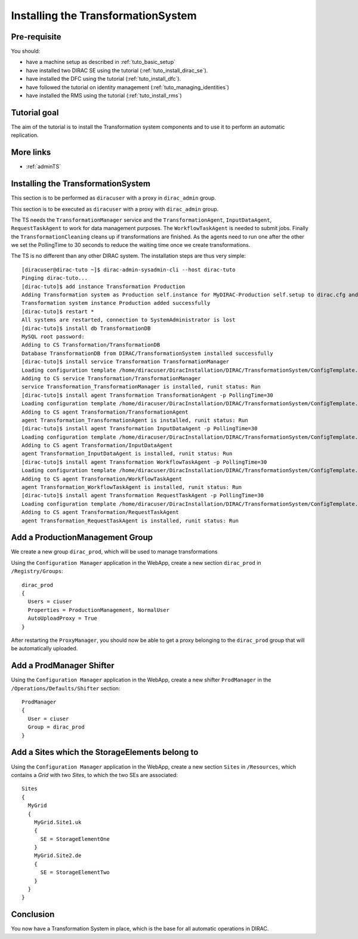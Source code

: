 .. _tuto_install_ts:

===================================
Installing the TransformationSystem
===================================

.. set highlighting to console input/output
.. highlight:: console

Pre-requisite
=============

You should:

* have a machine setup as described in :ref:`tuto_basic_setup`
* have installed two DIRAC SE using the tutorial (:ref:`tuto_install_dirac_se`).
* have installed the DFC using the tutorial (:ref:`tuto_install_dfc`).
* have followed the tutorial on identity management (:ref:`tuto_managing_identities`)
* have installed the RMS using the tutorial (:ref:`tuto_install_rms`)


Tutorial goal
=============

The aim of the tutorial is to install the Transformation system components and to use it to perform an automatic replication.


More links
==========

* :ref:`adminTS`

Installing the TransformationSystem
======================================

.. highlight:: console

This section is to be performed as ``diracuser`` with a proxy in ``dirac_admin`` group.

This section is to be executed as ``diracuser`` with a proxy with ``dirac_admin`` group.

The TS needs the ``TransformationManager`` service and the ``TransformationAgent``, ``InputDataAgent``,
``RequestTaskAgent`` to work for data management purposes. The ``WorkflowTaskAgent`` is needed to submit jobs.
Finally the ``TransformationCleaning`` cleans up if transformations are finished. As the agents need to run one after
the other we set the PollingTime to 30 seconds to reduce the waiting time once we create transformations.

The TS is no different than any other DIRAC system. The installation steps are thus very simple::

  [diracuser@dirac-tuto ~]$ dirac-admin-sysadmin-cli --host dirac-tuto
  Pinging dirac-tuto...
  [dirac-tuto]$ add instance Transformation Production
  Adding Transformation system as Production self.instance for MyDIRAC-Production self.setup to dirac.cfg and CS
  Transformation system instance Production added successfully
  [dirac-tuto]$ restart *
  All systems are restarted, connection to SystemAdministrator is lost
  [dirac-tuto]$ install db TransformationDB
  MySQL root password:
  Adding to CS Transformation/TransformationDB
  Database TransformationDB from DIRAC/TransformationSystem installed successfully
  [dirac-tuto]$ install service Transformation TransformationManager
  Loading configuration template /home/diracuser/DiracInstallation/DIRAC/TransformationSystem/ConfigTemplate.cfg
  Adding to CS service Transformation/TransformationManager
  service Transformation_TransformationManager is installed, runit status: Run
  [dirac-tuto]$ install agent Transformation TransformationAgent -p PollingTime=30
  Loading configuration template /home/diracuser/DiracInstallation/DIRAC/TransformationSystem/ConfigTemplate.cfg
  Adding to CS agent Transformation/TransformationAgent
  agent Transformation_TransformationAgent is installed, runit status: Run
  [dirac-tuto]$ install agent Transformation InputDataAgent -p PollingTime=30
  Loading configuration template /home/diracuser/DiracInstallation/DIRAC/TransformationSystem/ConfigTemplate.cfg
  Adding to CS agent Transformation/InputDataAgent
  agent Transformation_InputDataAgent is installed, runit status: Run
  [dirac-tuto]$ install agent Transformation WorkflowTaskAgent -p PollingTime=30
  Loading configuration template /home/diracuser/DiracInstallation/DIRAC/TransformationSystem/ConfigTemplate.cfg
  Adding to CS agent Transformation/WorkflowTaskAgent
  agent Transformation_WorkflowTaskAgent is installed, runit status: Run
  [dirac-tuto]$ install agent Transformation RequestTaskAgent -p PollingTime=30
  Loading configuration template /home/diracuser/DiracInstallation/DIRAC/TransformationSystem/ConfigTemplate.cfg
  Adding to CS agent Transformation/RequestTaskAgent
  agent Transformation_RequestTaskAgent is installed, runit status: Run

Add a ProductionManagement Group
================================

We create a new group ``dirac_prod``, which will be used to manage transformations

Using the ``Configuration Manager`` application in the WebApp, create a new section ``dirac_prod`` in ``/Registry/Groups``::

  dirac_prod
  {
    Users = ciuser
    Properties = ProductionManagement, NormalUser
    AutoUploadProxy = True
  }

After restarting the ``ProxyManager``, you should now be able to get a proxy belonging to the ``dirac_prod`` group that
will be automatically uploaded.

Add a ProdManager Shifter
=========================

Using the ``Configuration Manager`` application in the WebApp, create a new shifter ``ProdManager`` in the
``/Operations/Defaults/Shifter`` section::

  ProdManager
  {
    User = ciuser
    Group = dirac_prod
  }



Add a Sites which the StorageElements belong to
===============================================

Using the ``Configuration Manager`` application in the WebApp, create a new section ``Sites`` in ``/Resources``, which
contains a *Grid* with two *Sites*, to which the two SEs are associated::

  Sites
  {
    MyGrid
    {
      MyGrid.Site1.uk
      {
        SE = StorageElementOne
      }
      MyGrid.Site2.de
      {
        SE = StorageElementTwo
      }
    }
  }


Conclusion
==========

You now have a Transformation System in place, which is the base for all automatic operations in DIRAC.
